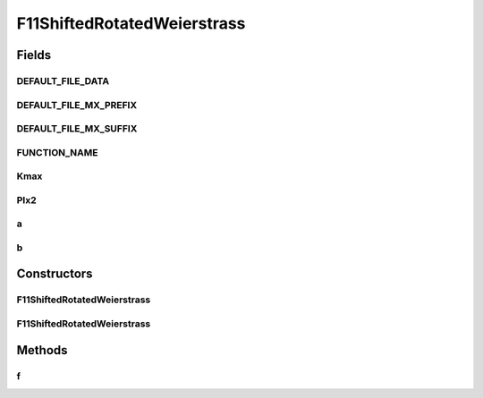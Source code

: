 .. java:import:: org.uma.jmetal.util JMetalException

F11ShiftedRotatedWeierstrass
============================

.. java:package:: org.uma.jmetal.problem.singleobjective.cec2005competitioncode
   :noindex:

.. java:type:: public class F11ShiftedRotatedWeierstrass extends TestFunc

Fields
------
DEFAULT_FILE_DATA
^^^^^^^^^^^^^^^^^

.. java:field:: public static final String DEFAULT_FILE_DATA
   :outertype: F11ShiftedRotatedWeierstrass

DEFAULT_FILE_MX_PREFIX
^^^^^^^^^^^^^^^^^^^^^^

.. java:field:: public static final String DEFAULT_FILE_MX_PREFIX
   :outertype: F11ShiftedRotatedWeierstrass

DEFAULT_FILE_MX_SUFFIX
^^^^^^^^^^^^^^^^^^^^^^

.. java:field:: public static final String DEFAULT_FILE_MX_SUFFIX
   :outertype: F11ShiftedRotatedWeierstrass

FUNCTION_NAME
^^^^^^^^^^^^^

.. java:field:: public static final String FUNCTION_NAME
   :outertype: F11ShiftedRotatedWeierstrass

Kmax
^^^^

.. java:field:: public static final int Kmax
   :outertype: F11ShiftedRotatedWeierstrass

PIx2
^^^^

.. java:field:: public static final double PIx2
   :outertype: F11ShiftedRotatedWeierstrass

a
^

.. java:field:: public static final double a
   :outertype: F11ShiftedRotatedWeierstrass

b
^

.. java:field:: public static final double b
   :outertype: F11ShiftedRotatedWeierstrass

Constructors
------------
F11ShiftedRotatedWeierstrass
^^^^^^^^^^^^^^^^^^^^^^^^^^^^

.. java:constructor:: public F11ShiftedRotatedWeierstrass(int dimension, double bias) throws JMetalException
   :outertype: F11ShiftedRotatedWeierstrass

F11ShiftedRotatedWeierstrass
^^^^^^^^^^^^^^^^^^^^^^^^^^^^

.. java:constructor:: public F11ShiftedRotatedWeierstrass(int dimension, double bias, String file_data, String file_m) throws JMetalException
   :outertype: F11ShiftedRotatedWeierstrass

Methods
-------
f
^

.. java:method:: public double f(double[] x)
   :outertype: F11ShiftedRotatedWeierstrass

